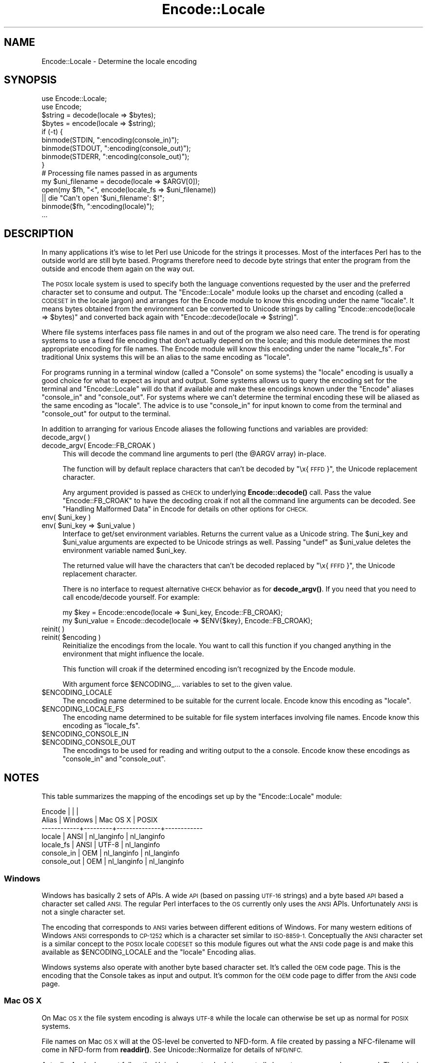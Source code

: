 .\" Automatically generated by Pod::Man 4.10 (Pod::Simple 3.35)
.\"
.\" Standard preamble:
.\" ========================================================================
.de Sp \" Vertical space (when we can't use .PP)
.if t .sp .5v
.if n .sp
..
.de Vb \" Begin verbatim text
.ft CW
.nf
.ne \\$1
..
.de Ve \" End verbatim text
.ft R
.fi
..
.\" Set up some character translations and predefined strings.  \*(-- will
.\" give an unbreakable dash, \*(PI will give pi, \*(L" will give a left
.\" double quote, and \*(R" will give a right double quote.  \*(C+ will
.\" give a nicer C++.  Capital omega is used to do unbreakable dashes and
.\" therefore won't be available.  \*(C` and \*(C' expand to `' in nroff,
.\" nothing in troff, for use with C<>.
.tr \(*W-
.ds C+ C\v'-.1v'\h'-1p'\s-2+\h'-1p'+\s0\v'.1v'\h'-1p'
.ie n \{\
.    ds -- \(*W-
.    ds PI pi
.    if (\n(.H=4u)&(1m=24u) .ds -- \(*W\h'-12u'\(*W\h'-12u'-\" diablo 10 pitch
.    if (\n(.H=4u)&(1m=20u) .ds -- \(*W\h'-12u'\(*W\h'-8u'-\"  diablo 12 pitch
.    ds L" ""
.    ds R" ""
.    ds C` ""
.    ds C' ""
'br\}
.el\{\
.    ds -- \|\(em\|
.    ds PI \(*p
.    ds L" ``
.    ds R" ''
.    ds C`
.    ds C'
'br\}
.\"
.\" Escape single quotes in literal strings from groff's Unicode transform.
.ie \n(.g .ds Aq \(aq
.el       .ds Aq '
.\"
.\" If the F register is >0, we'll generate index entries on stderr for
.\" titles (.TH), headers (.SH), subsections (.SS), items (.Ip), and index
.\" entries marked with X<> in POD.  Of course, you'll have to process the
.\" output yourself in some meaningful fashion.
.\"
.\" Avoid warning from groff about undefined register 'F'.
.de IX
..
.nr rF 0
.if \n(.g .if rF .nr rF 1
.if (\n(rF:(\n(.g==0)) \{\
.    if \nF \{\
.        de IX
.        tm Index:\\$1\t\\n%\t"\\$2"
..
.        if !\nF==2 \{\
.            nr % 0
.            nr F 2
.        \}
.    \}
.\}
.rr rF
.\" ========================================================================
.\"
.IX Title "Encode::Locale 3"
.TH Encode::Locale 3 "2015-06-09" "perl v5.26.3" "User Contributed Perl Documentation"
.\" For nroff, turn off justification.  Always turn off hyphenation; it makes
.\" way too many mistakes in technical documents.
.if n .ad l
.nh
.SH "NAME"
Encode::Locale \- Determine the locale encoding
.SH "SYNOPSIS"
.IX Header "SYNOPSIS"
.Vb 2
\&  use Encode::Locale;
\&  use Encode;
\&
\&  $string = decode(locale => $bytes);
\&  $bytes = encode(locale => $string);
\&
\&  if (\-t) {
\&      binmode(STDIN, ":encoding(console_in)");
\&      binmode(STDOUT, ":encoding(console_out)");
\&      binmode(STDERR, ":encoding(console_out)");
\&  }
\&
\&  # Processing file names passed in as arguments
\&  my $uni_filename = decode(locale => $ARGV[0]);
\&  open(my $fh, "<", encode(locale_fs => $uni_filename))
\&     || die "Can\*(Aqt open \*(Aq$uni_filename\*(Aq: $!";
\&  binmode($fh, ":encoding(locale)");
\&  ...
.Ve
.SH "DESCRIPTION"
.IX Header "DESCRIPTION"
In many applications it's wise to let Perl use Unicode for the strings it
processes.  Most of the interfaces Perl has to the outside world are still byte
based.  Programs therefore need to decode byte strings that enter the program
from the outside and encode them again on the way out.
.PP
The \s-1POSIX\s0 locale system is used to specify both the language conventions
requested by the user and the preferred character set to consume and
output.  The \f(CW\*(C`Encode::Locale\*(C'\fR module looks up the charset and encoding (called
a \s-1CODESET\s0 in the locale jargon) and arranges for the Encode module to know
this encoding under the name \*(L"locale\*(R".  It means bytes obtained from the
environment can be converted to Unicode strings by calling \f(CW\*(C`Encode::encode(locale => $bytes)\*(C'\fR and converted back again with \f(CW\*(C`Encode::decode(locale => $string)\*(C'\fR.
.PP
Where file systems interfaces pass file names in and out of the program we also
need care.  The trend is for operating systems to use a fixed file encoding
that don't actually depend on the locale; and this module determines the most
appropriate encoding for file names. The Encode module will know this
encoding under the name \*(L"locale_fs\*(R".  For traditional Unix systems this will
be an alias to the same encoding as \*(L"locale\*(R".
.PP
For programs running in a terminal window (called a \*(L"Console\*(R" on some systems)
the \*(L"locale\*(R" encoding is usually a good choice for what to expect as input and
output.  Some systems allows us to query the encoding set for the terminal and
\&\f(CW\*(C`Encode::Locale\*(C'\fR will do that if available and make these encodings known
under the \f(CW\*(C`Encode\*(C'\fR aliases \*(L"console_in\*(R" and \*(L"console_out\*(R".  For systems where
we can't determine the terminal encoding these will be aliased as the same
encoding as \*(L"locale\*(R".  The advice is to use \*(L"console_in\*(R" for input known to
come from the terminal and \*(L"console_out\*(R" for output to the terminal.
.PP
In addition to arranging for various Encode aliases the following functions and
variables are provided:
.IP "decode_argv( )" 4
.IX Item "decode_argv( )"
.PD 0
.IP "decode_argv( Encode::FB_CROAK )" 4
.IX Item "decode_argv( Encode::FB_CROAK )"
.PD
This will decode the command line arguments to perl (the \f(CW@ARGV\fR array) in-place.
.Sp
The function will by default replace characters that can't be decoded by
\&\*(L"\ex{\s-1FFFD\s0}\*(R", the Unicode replacement character.
.Sp
Any argument provided is passed as \s-1CHECK\s0 to underlying \fBEncode::decode()\fR call.
Pass the value \f(CW\*(C`Encode::FB_CROAK\*(C'\fR to have the decoding croak if not all the
command line arguments can be decoded.  See \*(L"Handling Malformed Data\*(R" in Encode
for details on other options for \s-1CHECK.\s0
.ie n .IP "env( $uni_key )" 4
.el .IP "env( \f(CW$uni_key\fR )" 4
.IX Item "env( $uni_key )"
.PD 0
.ie n .IP "env( $uni_key => $uni_value )" 4
.el .IP "env( \f(CW$uni_key\fR => \f(CW$uni_value\fR )" 4
.IX Item "env( $uni_key => $uni_value )"
.PD
Interface to get/set environment variables.  Returns the current value as a
Unicode string. The \f(CW$uni_key\fR and \f(CW$uni_value\fR arguments are expected to be
Unicode strings as well.  Passing \f(CW\*(C`undef\*(C'\fR as \f(CW$uni_value\fR deletes the
environment variable named \f(CW$uni_key\fR.
.Sp
The returned value will have the characters that can't be decoded replaced by
\&\*(L"\ex{\s-1FFFD\s0}\*(R", the Unicode replacement character.
.Sp
There is no interface to request alternative \s-1CHECK\s0 behavior as for
\&\fBdecode_argv()\fR.  If you need that you need to call encode/decode yourself.
For example:
.Sp
.Vb 2
\&    my $key = Encode::encode(locale => $uni_key, Encode::FB_CROAK);
\&    my $uni_value = Encode::decode(locale => $ENV{$key}, Encode::FB_CROAK);
.Ve
.IP "reinit( )" 4
.IX Item "reinit( )"
.PD 0
.ie n .IP "reinit( $encoding )" 4
.el .IP "reinit( \f(CW$encoding\fR )" 4
.IX Item "reinit( $encoding )"
.PD
Reinitialize the encodings from the locale.  You want to call this function if
you changed anything in the environment that might influence the locale.
.Sp
This function will croak if the determined encoding isn't recognized by
the Encode module.
.Sp
With argument force \f(CW$ENCODING_\fR... variables to set to the given value.
.ie n .IP "$ENCODING_LOCALE" 4
.el .IP "\f(CW$ENCODING_LOCALE\fR" 4
.IX Item "$ENCODING_LOCALE"
The encoding name determined to be suitable for the current locale.
Encode know this encoding as \*(L"locale\*(R".
.ie n .IP "$ENCODING_LOCALE_FS" 4
.el .IP "\f(CW$ENCODING_LOCALE_FS\fR" 4
.IX Item "$ENCODING_LOCALE_FS"
The encoding name determined to be suitable for file system interfaces
involving file names.
Encode know this encoding as \*(L"locale_fs\*(R".
.ie n .IP "$ENCODING_CONSOLE_IN" 4
.el .IP "\f(CW$ENCODING_CONSOLE_IN\fR" 4
.IX Item "$ENCODING_CONSOLE_IN"
.PD 0
.ie n .IP "$ENCODING_CONSOLE_OUT" 4
.el .IP "\f(CW$ENCODING_CONSOLE_OUT\fR" 4
.IX Item "$ENCODING_CONSOLE_OUT"
.PD
The encodings to be used for reading and writing output to the a console.
Encode know these encodings as \*(L"console_in\*(R" and \*(L"console_out\*(R".
.SH "NOTES"
.IX Header "NOTES"
This table summarizes the mapping of the encodings set up
by the \f(CW\*(C`Encode::Locale\*(C'\fR module:
.PP
.Vb 7
\&  Encode      |         |              |
\&  Alias       | Windows | Mac OS X     | POSIX
\&  \-\-\-\-\-\-\-\-\-\-\-\-+\-\-\-\-\-\-\-\-\-+\-\-\-\-\-\-\-\-\-\-\-\-\-\-+\-\-\-\-\-\-\-\-\-\-\-\-
\&  locale      | ANSI    | nl_langinfo  | nl_langinfo
\&  locale_fs   | ANSI    | UTF\-8        | nl_langinfo
\&  console_in  | OEM     | nl_langinfo  | nl_langinfo
\&  console_out | OEM     | nl_langinfo  | nl_langinfo
.Ve
.SS "Windows"
.IX Subsection "Windows"
Windows has basically 2 sets of APIs.  A wide \s-1API\s0 (based on passing \s-1UTF\-16\s0
strings) and a byte based \s-1API\s0 based a character set called \s-1ANSI.\s0  The
regular Perl interfaces to the \s-1OS\s0 currently only uses the \s-1ANSI\s0 APIs.
Unfortunately \s-1ANSI\s0 is not a single character set.
.PP
The encoding that corresponds to \s-1ANSI\s0 varies between different editions of
Windows.  For many western editions of Windows \s-1ANSI\s0 corresponds to \s-1CP\-1252\s0
which is a character set similar to \s-1ISO\-8859\-1.\s0  Conceptually the \s-1ANSI\s0
character set is a similar concept to the \s-1POSIX\s0 locale \s-1CODESET\s0 so this module
figures out what the \s-1ANSI\s0 code page is and make this available as
\&\f(CW$ENCODING_LOCALE\fR and the \*(L"locale\*(R" Encoding alias.
.PP
Windows systems also operate with another byte based character set.
It's called the \s-1OEM\s0 code page.  This is the encoding that the Console
takes as input and output.  It's common for the \s-1OEM\s0 code page to
differ from the \s-1ANSI\s0 code page.
.SS "Mac \s-1OS X\s0"
.IX Subsection "Mac OS X"
On Mac \s-1OS X\s0 the file system encoding is always \s-1UTF\-8\s0 while the locale
can otherwise be set up as normal for \s-1POSIX\s0 systems.
.PP
File names on Mac \s-1OS X\s0 will at the OS-level be converted to
NFD-form.  A file created by passing a NFC-filename will come
in NFD-form from \fBreaddir()\fR.  See Unicode::Normalize for details
of \s-1NFD/NFC.\s0
.PP
Actually, Apple does not follow the Unicode \s-1NFD\s0 standard since not all
character ranges are decomposed.  The claim is that this avoids problems with
round trip conversions from old Mac text encodings.  See Encode::UTF8Mac for
details.
.SS "\s-1POSIX\s0 (Linux and other Unixes)"
.IX Subsection "POSIX (Linux and other Unixes)"
File systems might vary in what encoding is to be used for
filenames.  Since this module has no way to actually figure out
what the is correct it goes with the best guess which is to
assume filenames are encoding according to the current locale.
Users are advised to always specify \s-1UTF\-8\s0 as the locale charset.
.SH "SEE ALSO"
.IX Header "SEE ALSO"
I18N::Langinfo, Encode, Term::Encoding
.SH "AUTHOR"
.IX Header "AUTHOR"
Copyright 2010 Gisle Aas <gisle@aas.no>.
.PP
This library is free software; you can redistribute it and/or
modify it under the same terms as Perl itself.
